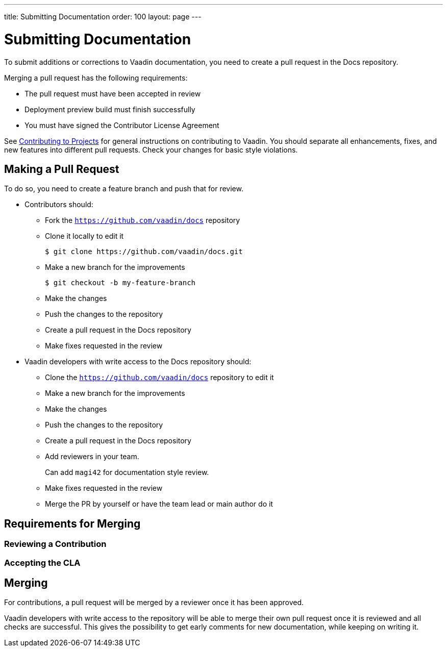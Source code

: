 ---
title: Submitting Documentation
order: 100
layout: page
---

= Submitting Documentation

To submit additions or corrections to Vaadin documentation, you need to create a pull request in the Docs repository.

Merging a pull request has the following requirements:

* The pull request must have been accepted in review
* Deployment preview build must finish successfully
* You must have signed the Contributor License Agreement

See <<../contributing/overview#, Contributing to Projects>> for general instructions on contributing to Vaadin.
You should separate all enhancements, fixes, and new features into different pull requests.
Check your changes for basic style violations.

== Making a Pull Request

To do so, you need to create a feature branch and push that for review.

* Contributors should:
** Fork the https://github.com/vaadin/docs[`https://github.com/vaadin/docs`] repository
** Clone it locally to edit it
+
[source, bash]
----
$ git clone https://github.com/vaadin/docs.git
----

** Make a new branch for the improvements
+
[source, bash]
----
$ git checkout -b my-feature-branch
----

** Make the changes
** Push the changes to the repository
** Create a pull request in the Docs repository
** Make fixes requested in the review

* Vaadin developers with write access to the Docs repository should:
** Clone the https://github.com/vaadin/docs[`https://github.com/vaadin/docs`] repository to edit it
** Make a new branch for the improvements
** Make the changes
** Push the changes to the repository
** Create a pull request in the Docs repository
** Add reviewers in your team.
+
Can add `magi42` for documentation style review.
** Make fixes requested in the review
** Merge the PR by yourself or have the team lead or main author do it

== Requirements for Merging

=== Reviewing a Contribution

=== Accepting the CLA

== Merging

For contributions, a pull request will be merged by a reviewer once it has been approved.

Vaadin developers with write access to the repository will be able to merge their own pull request once it is reviewed and all checks are successful.
This gives the possibility to get early comments for new documentation, while keeping on writing it.
